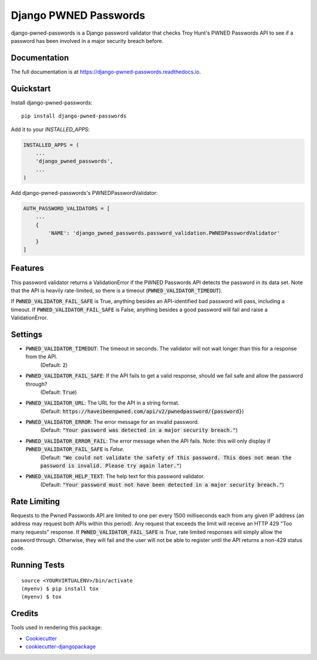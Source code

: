 =============================
Django PWNED Passwords
=============================

.. image:: https://badge.fury.io/py/django-pwned-passwords.svg
    :target: https://badge.fury.io/py/django-pwned-passwords

.. image:: https://travis-ci.org/jamiecounsell/django-pwned-passwords.svg?branch=master
    :target: https://travis-ci.org/jamiecounsell/django-pwned-passwords

.. image:: https://codecov.io/gh/jamiecounsell/django-pwned-passwords/branch/master/graph/badge.svg
    :target: https://codecov.io/gh/jamiecounsell/django-pwned-passwords

django-pwned-passwords is a Django password validator that checks Troy Hunt's PWNED Passwords API to see if a password has been involved in a major security breach before.

Documentation
-------------

The full documentation is at https://django-pwned-passwords.readthedocs.io.

Quickstart
----------

Install django-pwned-passwords::

    pip install django-pwned-passwords

Add it to your `INSTALLED_APPS`:

.. code-block:: python

    INSTALLED_APPS = (
        ...
        'django_pwned_passwords',
        ...
    )

Add django-pwned-passwords's PWNEDPasswordValidator:

.. code-block:: python

    AUTH_PASSWORD_VALIDATORS = [
        ...
        {
            'NAME': 'django_pwned_passwords.password_validation.PWNEDPasswordValidator'
        }
    ]


Features
--------

This password validator returns a ValidationError if the PWNED Passwords API
detects the password in its data set. Note that the API is heavily rate-limited,
so there is a timeout (:code:`PWNED_VALIDATOR_TIMEOUT`).

If :code:`PWNED_VALIDATOR_FAIL_SAFE` is True, anything besides an API-identified bad password
will pass, including a timeout. If :code:`PWNED_VALIDATOR_FAIL_SAFE` is False, anything
besides a good password will fail and raise a ValidationError.

Settings
--------

* :code:`PWNED_VALIDATOR_TIMEOUT`: The timeout in seconds. The validator will not wait longer than this for a response from the API.
    (Default: :code:`2`)
* :code:`PWNED_VALIDATOR_FAIL_SAFE`: If the API fails to get a valid response, should we fail safe and allow the password through?
    (Default: :code:`True`)
* :code:`PWNED_VALIDATOR_URL`: The URL for the API in a string format.
    (Default: :code:`https://haveibeenpwned.com/api/v2/pwnedpassword/{password}`)
* :code:`PWNED_VALIDATOR_ERROR`: The error message for an invalid password.
    (Default: :code:`"Your password was detected in a major security breach."`)
* :code:`PWNED_VALIDATOR_ERROR_FAIL`: The error message when the API fails. Note: this will only display if :code:`PWNED_VALIDATOR_FAIL_SAFE` is `False`.
    (Default: :code:`"We could not validate the safety of this password. This does not mean the password is invalid. Please try again later."`)
* :code:`PWNED_VALIDATOR_HELP_TEXT`: The help text for this password validator.
    (Default: :code:`"Your password must not have been detected in a major security breach."`)


Rate Limiting
-------------

Requests to the Pwned Passwords API are limited to one per every 1500 milliseconds each from any given IP address
(an address may request both APIs within this period). Any request that exceeds the limit will receive an
HTTP 429 "Too many requests" response. If :code:`PWNED_VALIDATOR_FAIL_SAFE` is `True`, rate limited responses will simply
allow the password through. Otherwise, they will fail and the user will not be able to register until the
API returns a non-429 status code.

Running Tests
-------------

::

    source <YOURVIRTUALENV>/bin/activate
    (myenv) $ pip install tox
    (myenv) $ tox

Credits
-------

Tools used in rendering this package:

*  Cookiecutter_
*  `cookiecutter-djangopackage`_

.. _Cookiecutter: https://github.com/audreyr/cookiecutter
.. _`cookiecutter-djangopackage`: https://github.com/pydanny/cookiecutter-djangopackage
